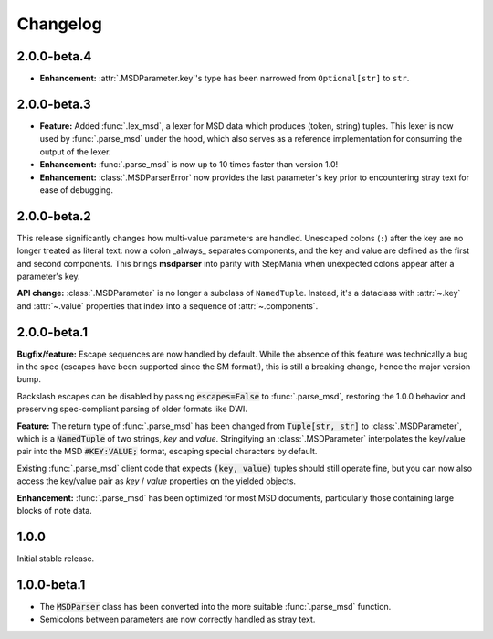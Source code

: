 Changelog
---------

2.0.0-beta.4
~~~~~~~~~~~~

* **Enhancement:** :attr:`.MSDParameter.key`'s type has been narrowed from ``Optional[str]``
  to ``str``.

2.0.0-beta.3
~~~~~~~~~~~~

* **Feature:** Added :func:`.lex_msd`, a lexer for MSD data which produces (token, string)
  tuples. This lexer is now used by :func:`.parse_msd` under the hood, which also serves as a
  reference implementation for consuming the output of the lexer.
* **Enhancement:** :func:`.parse_msd` is now up to 10 times faster than version 1.0!
* **Enhancement:** :class:`.MSDParserError` now provides the last parameter's key prior to
  encountering stray text for ease of debugging.

2.0.0-beta.2
~~~~~~~~~~~~

This release significantly changes how multi-value parameters are handled. Unescaped colons
(``:``) after the key are no longer treated as literal text: now a colon _always_ separates
components, and the key and value are defined as the first and second components. This
brings **msdparser** into parity with StepMania when unexpected colons appear after a
parameter's key.

**API change:** :class:`.MSDParameter` is no longer a subclass of ``NamedTuple``. Instead,
it's a dataclass with :attr:`~.key` and :attr:`~.value` properties that index into a sequence
of :attr:`~.components`.

2.0.0-beta.1
~~~~~~~~~~~~

**Bugfix/feature:** Escape sequences are now handled by default. While the
absence of this feature was technically a bug in the spec (escapes have been
supported since the SM format!), this is still a breaking change, hence the
major version bump.

Backslash escapes can be disabled by passing :code:`escapes=False` to :func:`.parse_msd`,
restoring the 1.0.0 behavior and preserving spec-compliant parsing of older
formats like DWI.

**Feature:** The return type of :func:`.parse_msd` has been changed from 
:code:`Tuple[str, str]` to :class:`.MSDParameter`, which is a :code:`NamedTuple` of two strings, 
`key` and `value`. Stringifying an :class:`.MSDParameter` interpolates the key/value 
pair into the MSD :code:`#KEY:VALUE;` format, escaping special characters by default.

Existing :func:`.parse_msd` client code that expects :code:`(key, value)` tuples should 
still operate fine, but you can now also access the key/value pair as `key` / 
`value` properties on the yielded objects.

**Enhancement:** :func:`.parse_msd` has been optimized for most MSD documents,
particularly those containing large blocks of note data.

1.0.0
~~~~~

Initial stable release.

1.0.0-beta.1
~~~~~~~~~~~~

* The :code:`MSDParser` class has been converted into the more suitable :func:`.parse_msd` function.
* Semicolons between parameters are now correctly handled as stray text.